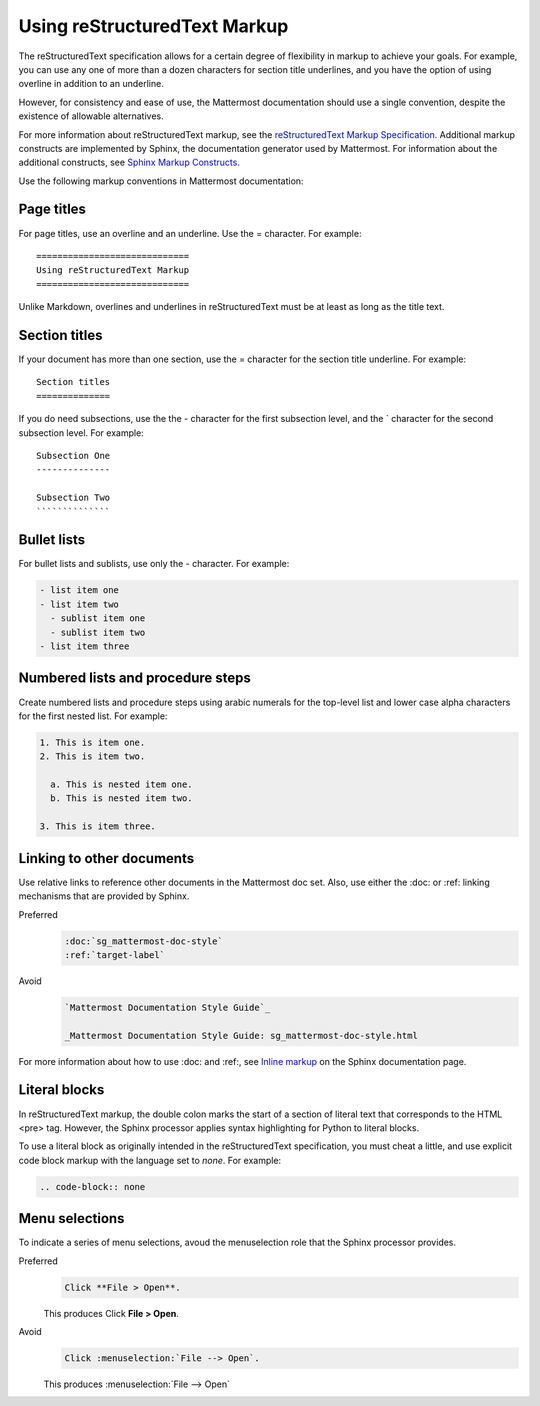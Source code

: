 =============================
Using reStructuredText Markup
=============================

The reStructuredText specification allows for a certain degree of flexibility in markup to achieve your goals. For example, you can use any one of more than a dozen characters for section title underlines, and you have the option of using overline in addition to an underline.

However, for consistency and ease of use, the Mattermost documentation should use a single convention, despite the existence of allowable alternatives.

For more information about reStructuredText markup, see the `reStructuredText Markup Specification`_. Additional markup constructs are implemented by Sphinx, the documentation generator used by Mattermost. For information about the additional constructs, see `Sphinx Markup Constructs`_.

Use the following markup conventions in Mattermost documentation:

Page titles
===========

For page titles, use an overline and an underline. Use the = character. For example:

::
  
  =============================
  Using reStructuredText Markup
  =============================

Unlike Markdown, overlines and underlines in reStructuredText must be at least as long as the title text.

Section titles
==============

If your document has more than one section, use the = character for the section title underline. For example:

::
  
  Section titles
  ==============

If you do need subsections, use the the - character for the first subsection level, and the \` character for the second subsection level. For example:

::
  
  Subsection One
  --------------
  
  Subsection Two
  ``````````````

Bullet lists
============

For bullet lists and sublists, use only the - character. For example:

.. code-block:: none
  
  - list item one
  - list item two
    - sublist item one
    - sublist item two
  - list item three

Numbered lists and procedure steps
==================================

Create numbered lists and procedure steps using arabic numerals for the top-level list and lower case alpha characters for the first nested list. For example:

.. code-block:: none
  
  1. This is item one.
  2. This is item two.
    
    a. This is nested item one.
    b. This is nested item two.
    
  3. This is item three.
  
Linking to other documents
==========================

Use relative links to reference other documents in the Mattermost doc set. Also, use either the :doc: or :ref: linking mechanisms that are provided by Sphinx.

Preferred
  .. code-block:: none
  
    :doc:`sg_mattermost-doc-style`
    :ref:`target-label`

Avoid
  .. code-block:: none
  
    `Mattermost Documentation Style Guide`_
    
    _Mattermost Documentation Style Guide: sg_mattermost-doc-style.html

For more information about how to use :doc: and :ref:, see `Inline markup`_ on the Sphinx documentation page.


.. _reStructuredText Markup Specification: http://docutils.sourceforge.net/docs/ref/rst/restructuredtext.html
.. _Sphinx Markup Constructs: http://www.sphinx-doc.org/en/stable/markup/index.html
.. _Inline markup: http://www.sphinx-doc.org/en/stable/markup/inline.html

Literal blocks
==============

In reStructuredText markup, the double colon marks the start of a section of literal text that corresponds to the HTML <pre> tag. However, the Sphinx processor applies syntax highlighting for Python to literal blocks.

To use a literal block as originally intended in the reStructuredText specification, you must cheat a little, and use explicit code block markup with the language set to `none`. For example:

.. code-block:: none

  .. code-block:: none


Menu selections
===============

To indicate a series of menu selections, avoud the menuselection role that the Sphinx processor provides.

Preferred
  .. code-block:: none
  
    Click **File > Open**.

  This produces Click **File > Open**.

Avoid
  .. code-block:: none
  
    Click :menuselection:`File --> Open`.

  This produces :menuselection:`File --> Open`
